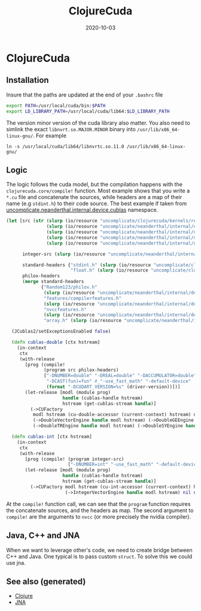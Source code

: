 #+TITLE: ClojureCuda
#+OPTIONS: toc:nil
#+ROAM_ALIAS: clojure-cuda
#+ROAM_TAGS: clojure-cuda clj Neanderthal
#+DATE: 2020-10-03

* ClojureCuda

** Installation

Insure that the paths are updated at the end of your =.bashrc= file

#+begin_src sh
export PATH=/usr/local/cuda/bin:$PATH
export LD_LIBRARY_PATH=/usr/local/cuda/lib64:$LD_LIBRARY_PATH
#+end_src


The version minor version of the cuda library also matter. You also need to
simlink the exact =libnvrt.so.MAJOR.MINOR= binary into
=/usr/lib/x86_64-linux-gnu/=. For example

#+begin_src shell
ln -s /usr/local/cuda/lib64/libnvrtc.so.11.0 /usr/lib/x86_64-linux-gnu/
#+end_src


** Logic

The logic follows the cuda model, but the compilation happens with the
=clojurecuda.core/compile!= function. Most example shows that you write a
=*.cu= file and concatenate the sources, while headers are a map of their name
(e.g =stdint.h=) to their code source. The best example if taken from
[[https://github.com/uncomplicate/neanderthal/blob/master/src/clojure/uncomplicate/neanderthal/internal/device/cublas.clj][uncomplicate.neanderthal.internal.device.cublas]] namespace.

#+begin_src clojure
  (let [src (str (slurp (io/resource "uncomplicate/clojurecuda/kernels/reduction.cu"))
                 (slurp (io/resource "uncomplicate/neanderthal/internal/device/cuda/number.cu"))
                 (slurp (io/resource "uncomplicate/neanderthal/internal/device/cuda/blas-plus.cu"))
                 (slurp (io/resource "uncomplicate/neanderthal/internal/device/cuda/vect-math.cu"))
                 (slurp (io/resource "uncomplicate/neanderthal/internal/device/cuda/random.cu")))

        integer-src (slurp (io/resource "uncomplicate/neanderthal/internal/device/cuda/number.cu"))

        standard-headers {"stdint.h" (slurp (io/resource "uncomplicate/clojurecuda/include/jitify/stdint.h"))
                          "float.h" (slurp (io/resource "uncomplicate/clojurecuda/include/jitify/float.h"))}
        philox-headers
        (merge standard-headers
               {"Random123/philox.h"
                (slurp (io/resource "uncomplicate/neanderthal/internal/device/include/Random123/philox.h"))
                "features/compilerfeatures.h"
                (slurp (io/resource "uncomplicate/neanderthal/internal/device/include/Random123/features/compilerfeatures.h"))
                "nvccfeatures.h"
                (slurp (io/resource "uncomplicate/neanderthal/internal/device/include/Random123/features/nvccfeatures.h"))
                "array.h" (slurp (io/resource "uncomplicate/neanderthal/internal/device/include/Random123/array.h"))})]

    (JCublas2/setExceptionsEnabled false)

    (defn cublas-double [ctx hstream]
      (in-context
       ctx
       (with-release
         [prog (compile!
                (program src philox-headers)
                ["-DNUMBER=double" "-DREAL=double" "-DACCUMULATOR=double"
                 "-DCAST(fun)=fun" #_"-use_fast_math" "-default-device"
                 (format "-DCUDART_VERSION=%s" (driver-version))])]
         (let-release [modl (module prog)
                       handle (cublas-handle hstream)
                       hstream (get-cublas-stream handle)]
           (->CUFactory
            modl hstream (cu-double-accessor (current-context) hstream) native-double
            (->DoubleVectorEngine handle modl hstream) (->DoubleGEEngine handle modl hstream)
            (->DoubleTREngine handle modl hstream) (->DoubleSYEngine handle modl hstream))))))

    (defn cublas-int [ctx hstream]
      (in-context
       ctx
       (with-release
         [prog (compile! (program integer-src)
                         ["-DNUMBER=int" "-use_fast_math" "-default-device"])]
         (let-release [modl (module prog)
                       handle (cublas-handle hstream)
                       hstream (get-cublas-stream handle)]
           (->CUFactory modl hstream (cu-int-accessor (current-context) hstream) native-int
                        (->IntegerVectorEngine handle modl hstream) nil nil nil))))))
#+end_src

At the =compile!= function call, we can see that the =program= function
requires the concatenate sources, and the headers as map. The second argument
to =compile!= are the arguments to =nvcc= (or more precisely the nvidia
compiler).

** Java, C++ and JNA

   When we want to leverage other's code, we need to create bridge between C++
   and Java. One typical is to pass custom =struct=. To solve this we could use
   jna.


** See also (generated)

   - [[file:../decks/clojure.org][Clojure]]
   - [[file:20201011155722-jna.org][JNA]]

